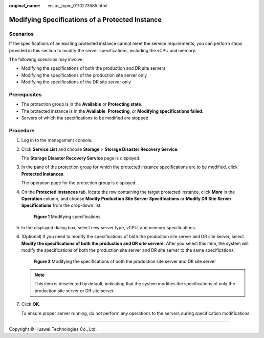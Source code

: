 :original_name: en-us_topic_0110273585.html

.. _en-us_topic_0110273585:

Modifying Specifications of a Protected Instance
================================================

Scenarios
---------

If the specifications of an existing protected instance cannot meet the service requirements, you can perform steps provided in this section to modify the server specifications, including the vCPU and memory.

The following scenarios may involve:

-  Modifying the specifications of both the production and DR site servers
-  Modifying the specifications of the production site server only
-  Modifying the specifications of the DR site server only

Prerequisites
-------------

-  The protection group is in the **Available** or **Protecting state**.
-  The protected instance is in the **Available**, **Protecting**, or **Modifying specifications failed**.
-  Servers of which the specifications to be modified are stopped.

Procedure
---------

#. Log in to the management console.

#. Click **Service List** and choose **Storage** > **Storage Disaster Recovery Service**.

   The **Storage Disaster Recovery Service** page is displayed.

#. In the pane of the protection group for which the protected instance specifications are to be modified, click **Protected Instances**.

   The operation page for the protection group is displayed.

#. On the **Protected Instances** tab, locate the row containing the target protected instance, click **More** in the **Operation** column, and choose **Modify Production Site Server Specifications** or **Modify DR Site Server Specifications** from the drop-down list.


   .. figure:: /_static/images/en-us_image_0168363715.png
      :alt: **Figure 1** Modifying specifications

      **Figure 1** Modifying specifications

#. In the displayed dialog box, select new server type, vCPU, and memory specifications.

#. (Optional) If you need to modify the specifications of both the production site server and DR site server, select **Modify the specifications of both the production and DR site servers**. After you select this item, the system will modify the specifications of both the production site server and DR site server to the same specifications.


   .. figure:: /_static/images/en-us_image_0168373790.png
      :alt: **Figure 2** Modifying the specifications of both the production site server and DR site server

      **Figure 2** Modifying the specifications of both the production site server and DR site server

   .. note::

      This item is deselected by default, indicating that the system modifies the specifications of only the production site server or DR site server.

#. Click **OK**.

   To ensure proper server running, do not perform any operations to the servers during specification modifications.

--------------

Copyright © Huawei Technologies Co., Ltd.
